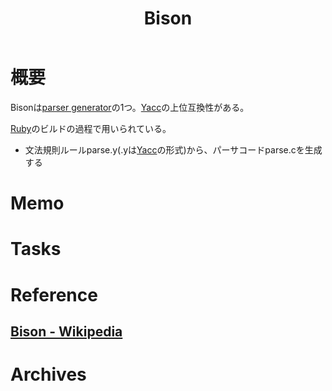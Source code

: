 :PROPERTIES:
:ID:       3466af69-175d-4c59-977a-7b8216514999
:mtime:    20241102180349
:ctime:    20220508115739
:END:
#+title: Bison
* 概要
Bisonは[[id:df0c9fc5-2c5c-4026-b451-b8485bbd26cd][parser generator]]の1つ。[[id:02565108-68ab-4a6e-b8fe-f9192da9c961][Yacc]]の上位互換性がある。

[[id:cfd092c4-1bb2-43d3-88b1-9f647809e546][Ruby]]のビルドの過程で用いられている。
- 文法規則ルールparse.y(.yは[[id:02565108-68ab-4a6e-b8fe-f9192da9c961][Yacc]]の形式)から、パーサコードparse.cを生成する
* Memo
* Tasks
* Reference
** [[https://ja.wikipedia.org/wiki/Bison][Bison - Wikipedia]]
* Archives
